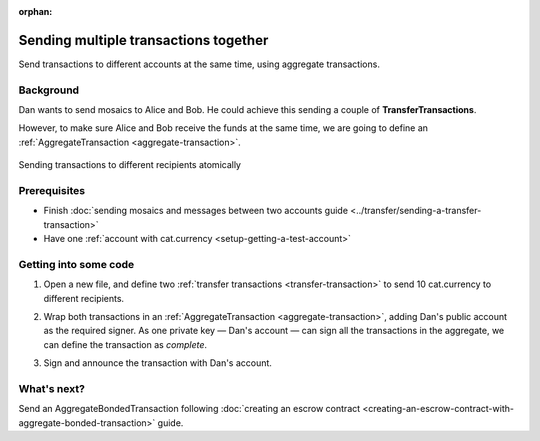 :orphan:

.. post:: 11 Aug, 2018
    :category: Aggregate Transaction
    :excerpt: 1
    :nocomments:

######################################
Sending multiple transactions together
######################################

Send transactions to different accounts at the same time, using aggregate transactions.

**********
Background
**********

Dan wants to send mosaics to Alice and Bob. He could achieve this sending a couple of **TransferTransactions**.

However, to make sure Alice and Bob receive the funds at the same time, we are going to define an :ref:`AggregateTransaction <aggregate-transaction>`.

.. figure:: ../../resources/images/examples/aggregate-sending-payouts.png
    :align: center
    :width: 400px

    Sending transactions to different recipients atomically

*************
Prerequisites
*************

- Finish :doc:`sending mosaics and messages between two accounts guide <../transfer/sending-a-transfer-transaction>`
- Have one :ref:`account with cat.currency <setup-getting-a-test-account>`

**********************
Getting into some code
**********************

1. Open a new file, and define two :ref:`transfer transactions <transfer-transaction>` to send 10 cat.currency to different recipients.

.. example-code::

    .. viewsource:: ../../resources/examples/typescript/aggregate/SendingMultipleTransactionsTogetherWithAggregateCompleteTransaction.ts
        :language: typescript
        :start-after:  /* start block 01 */
        :end-before: /* end block 01 */

    .. viewsource:: ../../resources/examples/javascript/aggregate/SendingMultipleTransactionsTogetherWithAggregateCompleteTransaction.js
        :language: javascript
        :start-after:  /* start block 01 */
        :end-before: /* end block 01 */

2. Wrap both transactions in an :ref:`AggregateTransaction <aggregate-transaction>`, adding Dan's public account as the required signer. As one private key — Dan's account — can sign all the transactions in the aggregate, we can define the transaction as *complete*.

.. example-code::

    .. viewsource:: ../../resources/examples/typescript/aggregate/SendingMultipleTransactionsTogetherWithAggregateCompleteTransaction.ts
        :language: typescript
        :start-after:  /* start block 02 */
        :end-before: /* end block 02 */

    .. viewsource:: ../../resources/examples/javascript/aggregate/SendingMultipleTransactionsTogetherWithAggregateCompleteTransaction.js
        :language: javascript
        :start-after:  /* start block 02 */
        :end-before: /* end block 02 */

3. Sign and announce the transaction with Dan's account.

.. example-code::

    .. viewsource:: ../../resources/examples/typescript/aggregate/SendingMultipleTransactionsTogetherWithAggregateCompleteTransaction.ts
        :language: typescript
        :start-after:  /* start block 03 */
        :end-before: /* end block 03 */

    .. viewsource:: ../../resources/examples/javascript/aggregate/SendingMultipleTransactionsTogetherWithAggregateCompleteTransaction.js
        :language: javascript
        :start-after:  /* start block 03 */
        :end-before: /* end block 03 */

************
What's next?
************

Send an AggregateBondedTransaction following :doc:`creating an escrow contract <creating-an-escrow-contract-with-aggregate-bonded-transaction>` guide.
